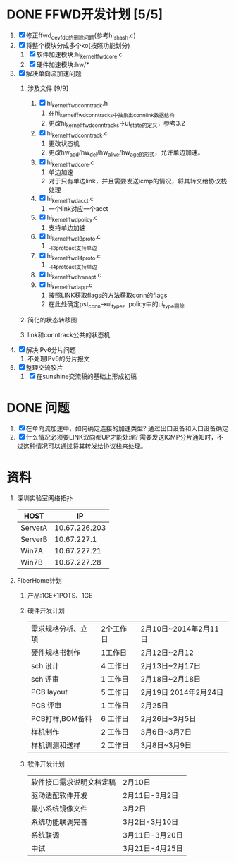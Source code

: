 * DONE FFWD开发计划 [5/5]
  CLOSED: [2014-02-28 五 09:51]
1. [X] 修正ffwd_dev_fdb的删除问题(参考hi_shash.c)
2. [X] 将整个模块分成多个ko(按照功能划分)
   1. [X] 软件加速模块:hi_kernel_ffwd_core.c
   2. [X] 硬件加速模块:hw/*
3. [X] 解决单向流加速问题
   1. 涉及文件 [9/9]
      1. [X] hi_kernel_ffwd_conntrack.h
		 1. 在hi_kernel_ffwd_conntrack_s中抽象出conn_link数据结构
		 2. 更改hi_kernel_ffwd_conntrack_s->ui_state的定义，参考3.2
      2. [X] hi_kernel_ffwd_conntrack.c
		 1. 更改状态机
	     2. 更改hw_add/hw_del/hw_alive/hw_age的形式，允许单边加速。
      3. [X] hi_kernel_ffwd_core.c
		 1. 单边加速
		 2. 对于只有单边link，并且需要发送icmp的情况，将其转交给协议栈处理
      4. [X] hi_kernel_ffwd_acct.c
		 1. 一个link对应一个acct
      5. [X] hi_kernel_ffwd_policy.c
		 1. 支持单边加速
      6. [X] hi_kernel_ffwd_l3proto.c
		 1. __l3proto_act支持单边
      7. [X] hi_kernel_ffwd_l4proto.c
		 1. __l4proto_act支持单边
	  8. [X] hi_kernel_ffwd_hw_napt.c
	  9. [X] hi_kernel_ffwd_app.c
		 1. 按照LINK获取flags的方法获取conn的flags
		 2. 在此处确定pst_conn->ui_type，policy中的ui_type删除
   2. 简化的状态转移图
      #+BEGIN_ASCII
           +-----------+
           |  LINK_UP  |
           +-------^---+
              |    |   
   (link_down)|    |(link_up)
              |    |
           +--v--------+
           |  KEY_UP   |
           +-------^---+
              |    |
    (key_down)|    |(key_up)
              |    |
           +--v--------+
           |   INIT    |
           +-----------+
      #+END_ASCII
   3. link和conntrack公共的状态机
      #+BEGIN_ASCII
           +------------+
           |     2      |
           +--------^---+
               |    |   
       (down_2)|    |(up_2)
               |    |
           +---v--------+
           |      1     |
           +--------^---+
               |    |
       (down_1)|    |(up_1)
               |    |
           +---v--------+
           |      0     |
           +------------+
      #+END_ASCII
4. [X] 解决IPv6分片问题
   1. 不处理IPv6的分片报文
5. [X] 整理交流胶片
   1. [X] 在sunshine交流稿的基础上形成初稿

* DONE 问题
  CLOSED: [2014-02-28 五 09:52]
1. [X] 在单向流加速中，如何确定连接的加速类型?
   通过出口设备和入口设备确定
2. [X] 什么情况必须要LINK双向都UP才能处理?
   需要发送ICMP分片通知时，不过这种情况可以通过将其转发给协议栈来处理。

* 资料
1. 深圳实验室网络拓扑
   |---------+---------------|
   | HOST    |            IP |
   |---------+---------------|
   | ServerA | 10.67.226.203 |
   | ServerB |   10.67.227.1 |
   | Win7A   |  10.67.227.21 |
   | Win7B   |  10.67.227.28 |
   |---------+---------------|
   #+BEGIN_ASCII
                          +---------+
                          | ServerA |
                          +---------+
                               |(eth1:192.168.1.101)                               ______
                               |                                                 .(      ).
   +---------+                 |                +---------+ (eth2:10.67.227.1)  ( Internet )(eth2:10.167.202.79)  +---------+
   |   ONT   |----------------------------------| ServerB |----------------------(        )-----------------------| Wuhan-B |
   +---------+(192.168.1.100) (eth0:192.168.1.1)+---------+                       ........                        +---------+
        |(192.168.0.100)                             |(eth1:192.168.2.100)
        |                                            |
        |(192.168.0.1)                               |(192.168.2.1)
   +---------+                                  +---------+
   |  Win7A  |                                  |  Win7B  |
   +---------+                                  +---------+
   #+END_ASCII
2. FiberHome计划
   1. 产品:1GE+1POTS、1GE
   2. 硬件开发计划
      |--------------------+-----------+-----------------------|
      | 需求规格分析、立项 | 2个工作日 | 2月10日~2014年2月11日 |
      | 硬件规格书制作     | 1工作日   | 2月12日~2月12         |
      | sch 设计           | 4 工作日  | 2月13日~2月17日       |
      | sch 评审           | 1 工作日  | 2月18日~2月18日       |
      | PCB layout         | 5 工作日  | 2月19日 2014年2月24日 |
      | PCB 评审           | 1 工作日  | 2月25日               |
      | PCB打样,BOM备料    | 6 工作日  | 2月26日~3月5日        |
      | 样机制作           | 2 工作日  | 3月6日~3月7日         |
      | 样机调测和送样     | 2 工作日  | 3月8日~3月9日         |
      |--------------------+-----------+-----------------------|
   3. 软件开发计划
      |--------------------------+-----------------|
      | 软件接口需求说明文档定稿 | 2月10日         |
      | 驱动适配软件开发         | 2月11日-3月2日  |
      | 最小系统镜像文件         | 3月2日          |
      | 系统功能联调完善         | 3月2日-3月10日  |
      | 系统联调                 | 3月11日-3月20日 |
      | 中试                     | 3月21日-4月25日 |
      |--------------------------+-----------------|

